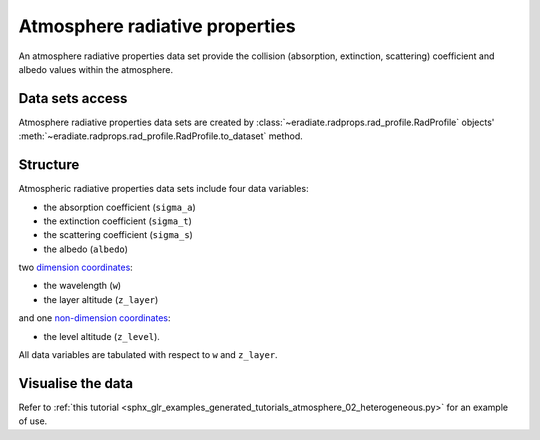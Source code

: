 .. _sec-user_guide-data-radprops:

Atmosphere radiative properties
===============================

An atmosphere radiative properties data set provide the collision (absorption, 
extinction, scattering) coefficient and albedo values within the atmosphere.

Data sets access
----------------

Atmosphere radiative properties data sets are created by
:class:`~eradiate.radprops.rad_profile.RadProfile` objects' 
:meth:`~eradiate.radprops.rad_profile.RadProfile.to_dataset` method.

Structure
---------

Atmospheric radiative properties data sets include four data variables:

* the absorption coefficient (``sigma_a``)
* the extinction coefficient (``sigma_t``)
* the scattering coefficient (``sigma_s``)
* the albedo (``albedo``)

two
`dimension coordinates <http://xarray.pydata.org/en/stable/data-structures.html#coordinates>`_:

* the wavelength (``w``)
* the layer altitude (``z_layer``)

and one
`non-dimension coordinates <http://xarray.pydata.org/en/stable/data-structures.html#coordinates>`_:

* the level altitude (``z_level``).

All data variables are tabulated with respect to ``w`` and ``z_layer``.

Visualise the data
------------------
Refer to
:ref:`this tutorial <sphx_glr_examples_generated_tutorials_atmosphere_02_heterogeneous.py>`
for an example of use.